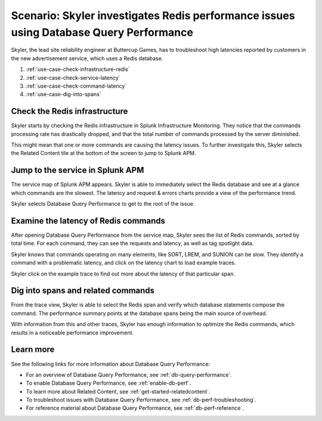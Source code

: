 .. _redis-use-case:

Scenario: Skyler investigates Redis performance issues using Database Query Performance
*****************************************************************************************


.. meta::
   :description: This Splunk APM scenario describes how to troubleshoot latency reported by customers in a new advertisement service, which uses a Redis database.

Skyler, the lead site reliability engineer at Buttercup Games, has to troubleshoot high latencies reported by customers in the new advertisement service, which uses a Redis database.

#. :ref:`use-case-check-infrastructure-redis`
#. :ref:`use-case-check-service-latency`
#. :ref:`use-case-check-command-latency`
#. :ref:`use-case-dig-into-spans`

.. _use-case-check-infrastructure-redis:

Check the Redis infrastructure
==============================================

Skyler starts by checking the Redis infrastructure in Splunk Infrastructure Monitoring. They notice that the commands processing rate has drastically dropped, and that the total number of commands processed by the server diminished.

.. image:: /_images/apm/redis/infrastructure-redis.png
   :width: 90%
   :alt: Infrastructure view of a Redis service in Splunk Observability Cloud, with related content highlighted.

This might mean that one or more commands are causing the latency issues. To further investigate this, Skyler selects the Related Content tile at the bottom of the screen to jump to Splunk APM.

.. _use-case-check-service-latency:

Jump to the service in Splunk APM
==============================================

The service map of Splunk APM appears. Skyler is able to immediately select the Redis database and see at a glance which commands are the slowest. The latency and request & errors charts provide a view of the performance trend. 

.. image:: /_images/apm/redis/apm-service-map-redis.png
   :width: 90%
   :alt: View of a Redis service in the Splunk APM service map.

Skyler selects Database Query Performance to get to the root of the issue.

.. _use-case-check-command-latency:

Examine the latency of Redis commands
==============================================

After opening Database Query Performance from the service map, Skyler sees the list of Redis commands, sorted by total time. For each command, they can see the requests and latency, as well as tag spotlight data.

.. image:: /_images/apm/redis/explore-command-redis.gif
   :width: 90%
   :alt: Animation of Redis commands in Database Query Performance.

Skyler knows that commands operating on many elements, like SORT, LREM, and SUNION can be slow. They identify a command with a problematic latency, and click on the latency chart to load example traces.

.. image:: /_images/apm/redis/span-detail-redis.png
   :width: 90%
   :alt: Sample traces for a Redis command, as loaded from Database Query Performance.

Skyler click on the example trace to find out more about the latency of that particular span.

.. _use-case-dig-into-spans:

Dig into spans and related commands
==============================================

From the trace view, Skyler is able to select the Redis span and verify which database statements compose the command. The performance summary points at the database spans being the main source of overhead.

.. image:: /_images/apm/redis/redis-commands-span.png
   :width: 90%
   :alt: Details of Redis command in a trace, with database statements highlighted.

With information from this and other traces, Skyler has enough information to optimize the Redis commands, which results in a noticeable performance improvement.

Learn more
============
See the following links for more information about Database Query Performance: 

* For an overview of Database Query Performance, see :ref:`db-query-performance`.
* To enable Database Query Performance, see :ref:`enable-db-perf`. 
* To learn more about Related Content, see :ref:`get-started-relatedcontent`.
* To troubleshoot issues with Database Query Performance, see :ref:`db-perf-troubleshooting`. 
* For reference material about Database Query Performance, see :ref:`db-perf-reference`.